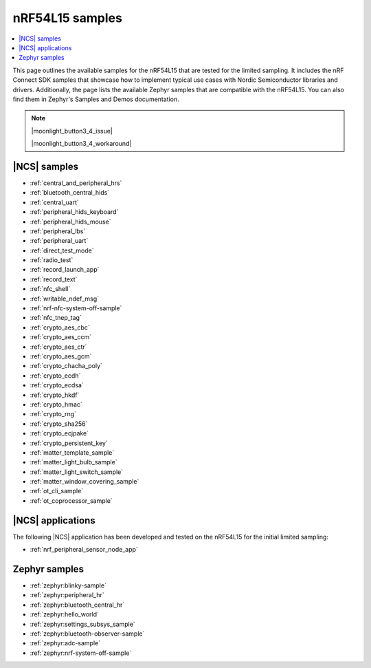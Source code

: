 .. _ug_nrf54l15_samples:

nRF54L15 samples
################

.. contents::
   :local:
   :depth: 2

This page outlines the available samples for the nRF54L15 that are tested for the limited sampling.
It includes the nRF Connect SDK samples that showcase how to implement typical use cases with Nordic Semiconductor libraries and drivers.
Additionally, the page lists the available Zephyr samples that are compatible with the nRF54L15. You can also find them in Zephyr's Samples and Demos documentation.

.. note::
   |moonlight_button3_4_issue|

   |moonlight_button3_4_workaround|

|NCS| samples
*************

* :ref:`central_and_peripheral_hrs`
* :ref:`bluetooth_central_hids`
* :ref:`central_uart`
* :ref:`peripheral_hids_keyboard`
* :ref:`peripheral_hids_mouse`
* :ref:`peripheral_lbs`
* :ref:`peripheral_uart`
* :ref:`direct_test_mode`
* :ref:`radio_test`
* :ref:`record_launch_app`
* :ref:`record_text`
* :ref:`nfc_shell`
* :ref:`writable_ndef_msg`
* :ref:`nrf-nfc-system-off-sample`
* :ref:`nfc_tnep_tag`
* :ref:`crypto_aes_cbc`
* :ref:`crypto_aes_ccm`
* :ref:`crypto_aes_ctr`
* :ref:`crypto_aes_gcm`
* :ref:`crypto_chacha_poly`
* :ref:`crypto_ecdh`
* :ref:`crypto_ecdsa`
* :ref:`crypto_hkdf`
* :ref:`crypto_hmac`
* :ref:`crypto_rng`
* :ref:`crypto_sha256`
* :ref:`crypto_ecjpake`
* :ref:`crypto_persistent_key`
* :ref:`matter_template_sample`
* :ref:`matter_light_bulb_sample`
* :ref:`matter_light_switch_sample`
* :ref:`matter_window_covering_sample`
* :ref:`ot_cli_sample`
* :ref:`ot_coprocessor_sample`

|NCS| applications
******************

The following |NCS| application has been developed and tested on the nRF54L15 for the initial limited sampling:

* :ref:`nrf_peripheral_sensor_node_app`

Zephyr samples
**************

* :ref:`zephyr:blinky-sample`
* :ref:`zephyr:peripheral_hr`
* :ref:`zephyr:bluetooth_central_hr`
* :ref:`zephyr:hello_world`
* :ref:`zephyr:settings_subsys_sample`
* :ref:`zephyr:bluetooth-observer-sample`
* :ref:`zephyr:adc-sample`
* :ref:`zephyr:nrf-system-off-sample`
